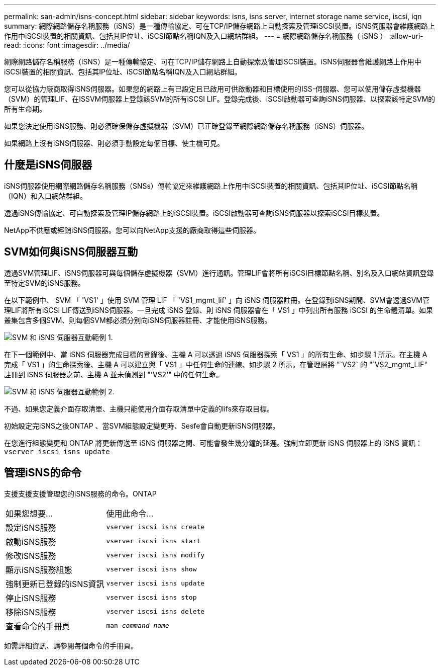 ---
permalink: san-admin/isns-concept.html 
sidebar: sidebar 
keywords: isns, isns server, internet storage name service, iscsi, iqn 
summary: 網際網路儲存名稱服務（iSNS）是一種傳輸協定、可在TCP/IP儲存網路上自動探索及管理iSCSI裝置。iSNS伺服器會維護網路上作用中iSCSI裝置的相關資訊、包括其IP位址、iSCSI節點名稱IQN及入口網站群組。 
---
= 網際網路儲存名稱服務（ iSNS ）
:allow-uri-read: 
:icons: font
:imagesdir: ../media/


[role="lead"]
網際網路儲存名稱服務（iSNS）是一種傳輸協定、可在TCP/IP儲存網路上自動探索及管理iSCSI裝置。iSNS伺服器會維護網路上作用中iSCSI裝置的相關資訊、包括其IP位址、iSCSI節點名稱IQN及入口網站群組。

您可以從協力廠商取得iSNS伺服器。如果您的網路上有已設定且已啟用可供啟動器和目標使用的ISS-伺服器、您可以使用儲存虛擬機器（SVM）的管理LIF、在ISSVM伺服器上登錄該SVM的所有iSCSI LIF。登錄完成後、iSCSI啟動器可查詢iSNS伺服器、以探索該特定SVM的所有生命期。

如果您決定使用iSNS服務、則必須確保儲存虛擬機器（SVM）已正確登錄至網際網路儲存名稱服務（iSNS）伺服器。

如果網路上沒有iSNS伺服器、則必須手動設定每個目標、使主機可見。



== 什麼是iSNS伺服器

iSNS伺服器使用網際網路儲存名稱服務（SNSs）傳輸協定來維護網路上作用中iSCSI裝置的相關資訊、包括其IP位址、iSCSI節點名稱（IQN）和入口網站群組。

透過iSNS傳輸協定、可自動探索及管理IP儲存網路上的iSCSI裝置。iSCSI啟動器可查詢iSNS伺服器以探索iSCSI目標裝置。

NetApp不供應或經銷iSNS伺服器。您可以向NetApp支援的廠商取得這些伺服器。



== SVM如何與iSNS伺服器互動

透過SVM管理LIF、iSNS伺服器可與每個儲存虛擬機器（SVM）進行通訊。管理LIF會將所有iSCSI目標節點名稱、別名及入口網站資訊登錄至特定SVM的iSNS服務。

在以下範例中、 SVM 「 'VS1' 」使用 SVM 管理 LIF 「 'VS1_mgmt_lif' 」向 iSNS 伺服器註冊。在登錄到iSNS期間、SVM會透過SVM管理LIF將所有iSCSI LIF傳送到iSNS伺服器。一旦完成 iSNS 登錄、則 iSNS 伺服器會在「 VS1 」中列出所有服務 iSCSI 的生命體清單。如果叢集包含多個SVM、則每個SVM都必須分別向iSNS伺服器註冊、才能使用iSNS服務。

image::../media/bsag_c-mode_iSNS_register.png[SVM 和 iSNS 伺服器互動範例 1.]

在下一個範例中、當 iSNS 伺服器完成目標的登錄後、主機 A 可以透過 iSNS 伺服器探索「 VS1 」的所有生命、如步驟 1 所示。在主機 A 完成「 VS1 」的生命探索後、主機 A 可以建立與「 VS1 」中任何生命的連線、如步驟 2 所示。在管理層將 "`VS2` 的 "`VS2_mgmt_LIF" 註冊到 iSNS 伺服器之前、主機 A 並未偵測到 "'VS2'" 中的任何生命。

image::../media/bsag_c-mode_iSNS_connect.png[SVM 和 iSNS 伺服器互動範例 2.]

不過、如果您定義介面存取清單、主機只能使用介面存取清單中定義的lifs來存取目標。

初始設定完iSNS之後ONTAP 、當SVM組態設定變更時、Sesfe會自動更新iSNS伺服器。

在您進行組態變更和 ONTAP 將更新傳送至 iSNS 伺服器之間、可能會發生幾分鐘的延遲。強制立即更新 iSNS 伺服器上的 iSNS 資訊： `vserver iscsi isns update`



== 管理iSNS的命令

支援支援支援管理您的iSNS服務的命令。ONTAP

|===


| 如果您想要... | 使用此命令... 


 a| 
設定iSNS服務
 a| 
`vserver iscsi isns create`



 a| 
啟動iSNS服務
 a| 
`vserver iscsi isns start`



 a| 
修改iSNS服務
 a| 
`vserver iscsi isns modify`



 a| 
顯示iSNS服務組態
 a| 
`vserver iscsi isns show`



 a| 
強制更新已登錄的iSNS資訊
 a| 
`vserver iscsi isns update`



 a| 
停止iSNS服務
 a| 
`vserver iscsi isns stop`



 a| 
移除iSNS服務
 a| 
`vserver iscsi isns delete`



 a| 
查看命令的手冊頁
 a| 
`man _command name_`

|===
如需詳細資訊、請參閱每個命令的手冊頁。
